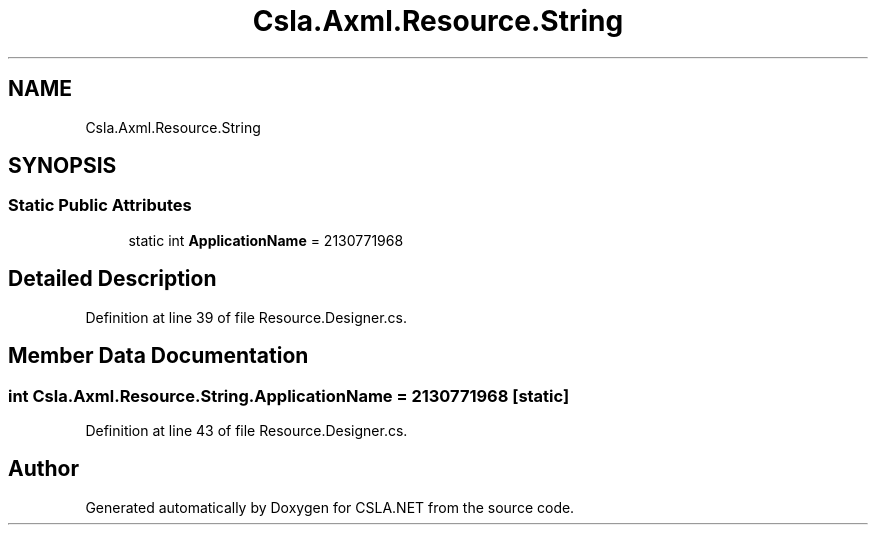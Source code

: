 .TH "Csla.Axml.Resource.String" 3 "Wed Jul 21 2021" "Version 5.4.2" "CSLA.NET" \" -*- nroff -*-
.ad l
.nh
.SH NAME
Csla.Axml.Resource.String
.SH SYNOPSIS
.br
.PP
.SS "Static Public Attributes"

.in +1c
.ti -1c
.RI "static int \fBApplicationName\fP = 2130771968"
.br
.in -1c
.SH "Detailed Description"
.PP 
Definition at line 39 of file Resource\&.Designer\&.cs\&.
.SH "Member Data Documentation"
.PP 
.SS "int Csla\&.Axml\&.Resource\&.String\&.ApplicationName = 2130771968\fC [static]\fP"

.PP
Definition at line 43 of file Resource\&.Designer\&.cs\&.

.SH "Author"
.PP 
Generated automatically by Doxygen for CSLA\&.NET from the source code\&.
